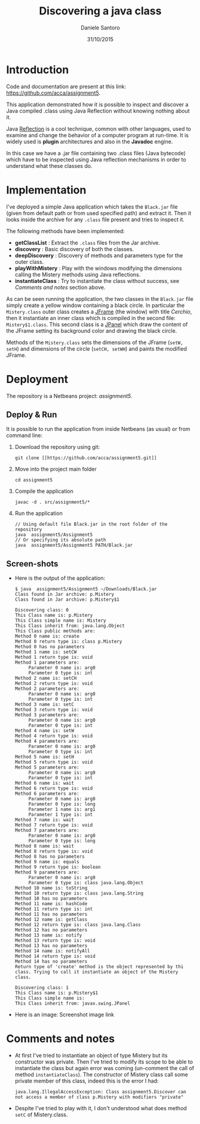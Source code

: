 #+TITLE: Discovering a java class
#+AUTHOR: Daniele Santoro
#+DATE: 31/10/2015

* Introduction
  Code and documentation are present at this link: [[https://github.com/acca/assignment5]]. 

  This application demonstrated how it is possible to inspect and discover a Java compiled .class using Java Reflection without knowing nothing about it.

  Java [[https://goo.gl/GnfSzb][Reflection]] is a cool technique, common with other languages, used to examine and change the behavior of a computer program at run-time. It is widely used is *plugin* architectures and also in the *Javadoc* engine.

  In this case we have a .jar file containing two .class files (Java bytecode) which have to be inspected using Java reflection mechanisms in order to understand what these classes do.

* Implementation
  I've deployed a simple Java application which takes the =Black.jar= file (given from default path or from used specified path) and extract it. Then it looks inside the archive for any =.class= file present and tries to inspect it.

  The following methods have been implemented:
  - *getClassList* : Extract the =.class= files from the Jar archive.
  - *discovery* : Basic discovery of both the classes.
  - *deepDiscovery* : Discovery of methods and parameters type for the outer class.
  - *playWithMistery* : Play with the windows modifying the dimensions calling the Mistery methods using Java reflections.
  - *instantiateClass* : Try to instantiate the class without success, see /Comments and notes/ section above.
  
  As can be seen running the application, the two classes in the =Black.jar= file simply create a yellow window containing a black circle. In particular the =Mistery.class= outer class creates a _JFrame_ (the window) with title /Cerchio/, then it instantiate an inner class which is compiled in the second file: =Mistery$1.class=. This second class is a _JPanel_ which draw the content of the JFrame setting its background color and drawing the black circle.

  Methods of the =Mistery.class= sets the dimensions of the JFrame (=setW, setH=) and dimensions of the circle (=setCH, setWH=) and paints the modified JFrame.

* Deployment
  The repository is a Netbeans project: /assignment5/.  
  
** Deploy & Run
   It is possible to run the application from inside Netbeans (as usual) or from command line:
   1) Download the repository using git:
      #+BEGIN_EXAMPLE
      git clone [[https://github.com/acca/assignment5.git]]
      #+END_EXAMPLE
   2) Move into the project main folder
      #+BEGIN_EXAMPLE
      cd assignment5
      #+END_EXAMPLE
   3) Compile the application
      #+BEGIN_EXAMPLE
      javac -d . src/assignment5/*
      #+END_EXAMPLE
   4) Run the application
      #+BEGIN_EXAMPLE
      // Using default file Black.jar in the root folder of the repository
      java  assignment5/Assignment5
      // Or specifying its absolute path
      java  assignment5/Assignment5 PATH/Black.jar
      #+END_EXAMPLE

** Screen-shots
   - Here is the output of the application:
     #+BEGIN_EXAMPLE
$ java  assignment5/Assignment5 ~/Downloads/Black.jar 
Class found in Jar archive: p.Mistery
Class found in Jar archive: p.Mistery$1

Discovering class: 0
This Class name is: p.Mistery
This Class simple name is: Mistery
This Class inherit from: java.lang.Object
This Class public methods are:
Method 0 name is: create
Method 0 return type is: class p.Mistery
Method 0 has no parameters
Method 1 name is: setCW
Method 1 return type is: void
Method 1 parameters are:
     Parameter 0 name is: arg0
     Parameter 0 type is: int
Method 2 name is: setCH
Method 2 return type is: void
Method 2 parameters are:
     Parameter 0 name is: arg0
     Parameter 0 type is: int
Method 3 name is: setC
Method 3 return type is: void
Method 3 parameters are:
     Parameter 0 name is: arg0
     Parameter 0 type is: int
Method 4 name is: setW
Method 4 return type is: void
Method 4 parameters are:
     Parameter 0 name is: arg0
     Parameter 0 type is: int
Method 5 name is: setH
Method 5 return type is: void
Method 5 parameters are:
     Parameter 0 name is: arg0
     Parameter 0 type is: int
Method 6 name is: wait
Method 6 return type is: void
Method 6 parameters are:
     Parameter 0 name is: arg0
     Parameter 0 type is: long
     Parameter 1 name is: arg1
     Parameter 1 type is: int
Method 7 name is: wait
Method 7 return type is: void
Method 7 parameters are:
     Parameter 0 name is: arg0
     Parameter 0 type is: long
Method 8 name is: wait
Method 8 return type is: void
Method 8 has no parameters
Method 9 name is: equals
Method 9 return type is: boolean
Method 9 parameters are:
     Parameter 0 name is: arg0
     Parameter 0 type is: class java.lang.Object
Method 10 name is: toString
Method 10 return type is: class java.lang.String
Method 10 has no parameters
Method 11 name is: hashCode
Method 11 return type is: int
Method 11 has no parameters
Method 12 name is: getClass
Method 12 return type is: class java.lang.Class
Method 12 has no parameters
Method 13 name is: notify
Method 13 return type is: void
Method 13 has no parameters
Method 14 name is: notifyAll
Method 14 return type is: void
Method 14 has no parameters
Return type of 'create' method is the object represented by thi class. Trying to call it instantiate an object of the Mistery class.

Discovering class: 1
This Class name is: p.Mistery$1
This Class simple name is: 
This Class inherit from: javax.swing.JPanel     
     #+END_EXAMPLE

   - Here is an image: Screenshot image link
     [[./img/screen.png]]
   
* Comments and notes
  - At first I've tried to instantiate an object of type Mistery but its constructor was private. Then I've tried to modify its scope to be able to instantiate the class but again error was coming (un-comment the call of method =instantiateClass=). The constructor of Mistery class call some private member of this class, indeed this is the error I had:
    #+BEGIN_EXAMPLE
    java.lang.IllegalAccessException: Class assignment5.Discover can not access a member of class p.Mistery with modifiers "private"
    #+END_EXAMPLE
  - Despite I've tried to play with it, I don't understood what does method =setC= of Mistery.class.

  

